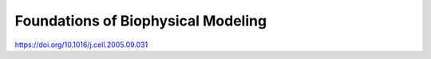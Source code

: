 ####################################
Foundations of Biophysical Modeling
####################################

.. dropdown:: 2005 - Real-time kinetics of gene activity in individual bacteria

https://doi.org/10.1016/j.cell.2005.09.031

.. tab-set::

    .. tab-item:: Label1

        Content 1

    .. tab-item:: Label2

        Content 2
